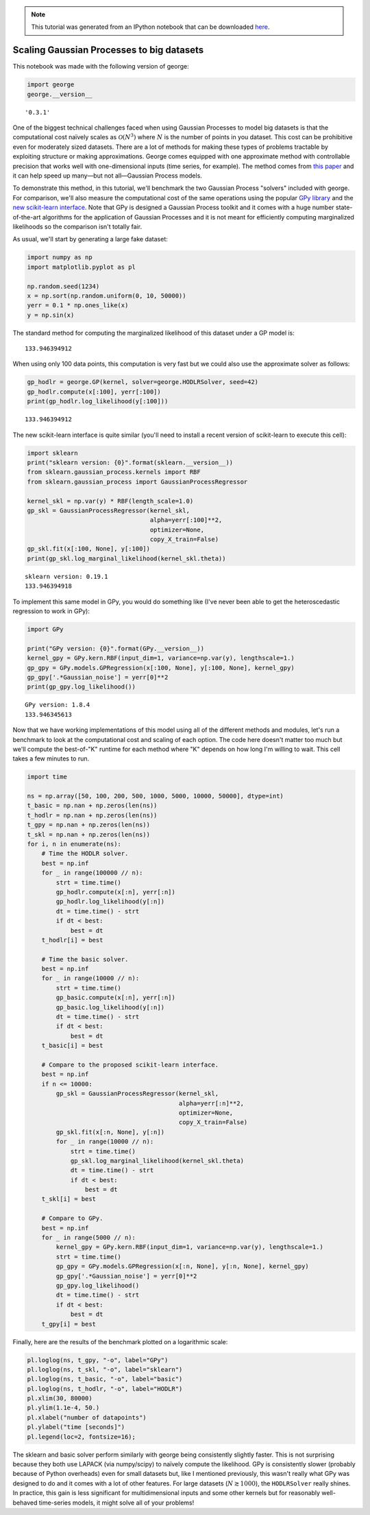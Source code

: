 
.. module:: george

.. note:: This tutorial was generated from an IPython notebook that can be
          downloaded `here <../../_static/notebooks/scaling.ipynb>`_.

.. _scaling:


Scaling Gaussian Processes to big datasets
==========================================

This notebook was made with the following version of george:

.. code:: python

    import george
    george.__version__




.. parsed-literal::

    '0.3.1'



One of the biggest technical challenges faced when using Gaussian
Processes to model big datasets is that the computational cost naïvely
scales as :math:`\mathcal{O}(N^3)` where :math:`N` is the number of
points in you dataset. This cost can be prohibitive even for moderately
sized datasets. There are a lot of methods for making these types of
problems tractable by exploiting structure or making approximations.
George comes equipped with one approximate method with controllable
precision that works well with one-dimensional inputs (time series, for
example). The method comes from `this
paper <http://arxiv.org/abs/1403.6015>`__ and it can help speed up
many—but not all—Gaussian Process models.

To demonstrate this method, in this tutorial, we'll benchmark the two
Gaussian Process "solvers" included with george. For comparison, we'll
also measure the computational cost of the same operations using the
popular `GPy library <https://github.com/SheffieldML/GPy>`__ and the
`new scikit-learn
interface <https://github.com/scikit-learn/scikit-learn/pull/4270>`__.
Note that GPy is designed a Gaussian Process toolkit and it comes with a
huge number state-of-the-art algorithms for the application of Gaussian
Processes and it is not meant for efficiently computing marginalized
likelihoods so the comparison isn't totally fair.

As usual, we'll start by generating a large fake dataset:

.. code:: python

    import numpy as np
    import matplotlib.pyplot as pl
    
    np.random.seed(1234)
    x = np.sort(np.random.uniform(0, 10, 50000))
    yerr = 0.1 * np.ones_like(x)
    y = np.sin(x)

The standard method for computing the marginalized likelihood of this
dataset under a GP model is:

.. code:: python
    import george    
    from george import kernels
    kernel = np.var(y) * kernels.ExpSquaredKernel(1.0)
    
    gp_basic = george.GP(kernel)
    gp_basic.compute(x[:100], yerr[:100])
    print(gp_basic.log_likelihood(y[:100]))


.. parsed-literal::

    133.946394912


When using only 100 data points, this computation is very fast but we
could also use the approximate solver as follows:

.. code:: python

    gp_hodlr = george.GP(kernel, solver=george.HODLRSolver, seed=42)
    gp_hodlr.compute(x[:100], yerr[:100])
    print(gp_hodlr.log_likelihood(y[:100]))


.. parsed-literal::

    133.946394912


The new scikit-learn interface is quite similar (you'll need to install
a recent version of scikit-learn to execute this cell):

.. code:: python

    import sklearn
    print("sklearn version: {0}".format(sklearn.__version__))
    from sklearn.gaussian_process.kernels import RBF
    from sklearn.gaussian_process import GaussianProcessRegressor
    
    kernel_skl = np.var(y) * RBF(length_scale=1.0)
    gp_skl = GaussianProcessRegressor(kernel_skl,
                                      alpha=yerr[:100]**2,
                                      optimizer=None,
                                      copy_X_train=False)
    gp_skl.fit(x[:100, None], y[:100])
    print(gp_skl.log_marginal_likelihood(kernel_skl.theta))


.. parsed-literal::

    sklearn version: 0.19.1
    133.946394918


To implement this same model in GPy, you would do something like (I've
never been able to get the heteroscedastic regression to work in GPy):

.. code:: python

    import GPy
    
    print("GPy version: {0}".format(GPy.__version__))
    kernel_gpy = GPy.kern.RBF(input_dim=1, variance=np.var(y), lengthscale=1.)
    gp_gpy = GPy.models.GPRegression(x[:100, None], y[:100, None], kernel_gpy)
    gp_gpy['.*Gaussian_noise'] = yerr[0]**2
    print(gp_gpy.log_likelihood())


.. parsed-literal::

    GPy version: 1.8.4
    133.946345613


Now that we have working implementations of this model using all of the
different methods and modules, let's run a benchmark to look at the
computational cost and scaling of each option. The code here doesn't
matter too much but we'll compute the best-of-"K" runtime for each
method where "K" depends on how long I'm willing to wait. This cell
takes a few minutes to run.

.. code:: python

    import time
    
    ns = np.array([50, 100, 200, 500, 1000, 5000, 10000, 50000], dtype=int)
    t_basic = np.nan + np.zeros(len(ns))
    t_hodlr = np.nan + np.zeros(len(ns))
    t_gpy = np.nan + np.zeros(len(ns))
    t_skl = np.nan + np.zeros(len(ns))
    for i, n in enumerate(ns):
        # Time the HODLR solver.
        best = np.inf
        for _ in range(100000 // n):
            strt = time.time()
            gp_hodlr.compute(x[:n], yerr[:n])
            gp_hodlr.log_likelihood(y[:n])
            dt = time.time() - strt
            if dt < best:
                best = dt
        t_hodlr[i] = best
        
        # Time the basic solver.
        best = np.inf
        for _ in range(10000 // n):
            strt = time.time()
            gp_basic.compute(x[:n], yerr[:n])
            gp_basic.log_likelihood(y[:n])
            dt = time.time() - strt
            if dt < best:
                best = dt
        t_basic[i] = best
        
        # Compare to the proposed scikit-learn interface.
        best = np.inf
        if n <= 10000:
            gp_skl = GaussianProcessRegressor(kernel_skl,
                                              alpha=yerr[:n]**2,
                                              optimizer=None,
                                              copy_X_train=False)
            gp_skl.fit(x[:n, None], y[:n])
            for _ in range(10000 // n):
                strt = time.time()
                gp_skl.log_marginal_likelihood(kernel_skl.theta)
                dt = time.time() - strt
                if dt < best:
                    best = dt
        t_skl[i] = best
    
        # Compare to GPy.
        best = np.inf
        for _ in range(5000 // n):
            kernel_gpy = GPy.kern.RBF(input_dim=1, variance=np.var(y), lengthscale=1.)
            strt = time.time()
            gp_gpy = GPy.models.GPRegression(x[:n, None], y[:n, None], kernel_gpy)
            gp_gpy['.*Gaussian_noise'] = yerr[0]**2
            gp_gpy.log_likelihood()
            dt = time.time() - strt
            if dt < best:
                best = dt
        t_gpy[i] = best

Finally, here are the results of the benchmark plotted on a logarithmic
scale:

.. code:: python

    pl.loglog(ns, t_gpy, "-o", label="GPy")
    pl.loglog(ns, t_skl, "-o", label="sklearn")
    pl.loglog(ns, t_basic, "-o", label="basic")
    pl.loglog(ns, t_hodlr, "-o", label="HODLR")
    pl.xlim(30, 80000)
    pl.ylim(1.1e-4, 50.)
    pl.xlabel("number of datapoints")
    pl.ylabel("time [seconds]")
    pl.legend(loc=2, fontsize=16);



.. image:: scaling_files/scaling_16_0.png


The sklearn and basic solver perform similarly with george being
consistently slightly faster. This is not surprising because they both
use LAPACK (via numpy/scipy) to naïvely compute the likelihood. GPy is
consistently slower (probably because of Python overheads) even for
small datasets but, like I mentioned previously, this wasn't really what
GPy was designed to do and it comes with a lot of other features. For
large datasets (:math:`N \gtrsim 1000`), the ``HODLRSolver`` really
shines. In practice, this gain is less significant for multidimensional
inputs and some other kernels but for reasonably well-behaved
time-series models, it might solve all of your problems!


